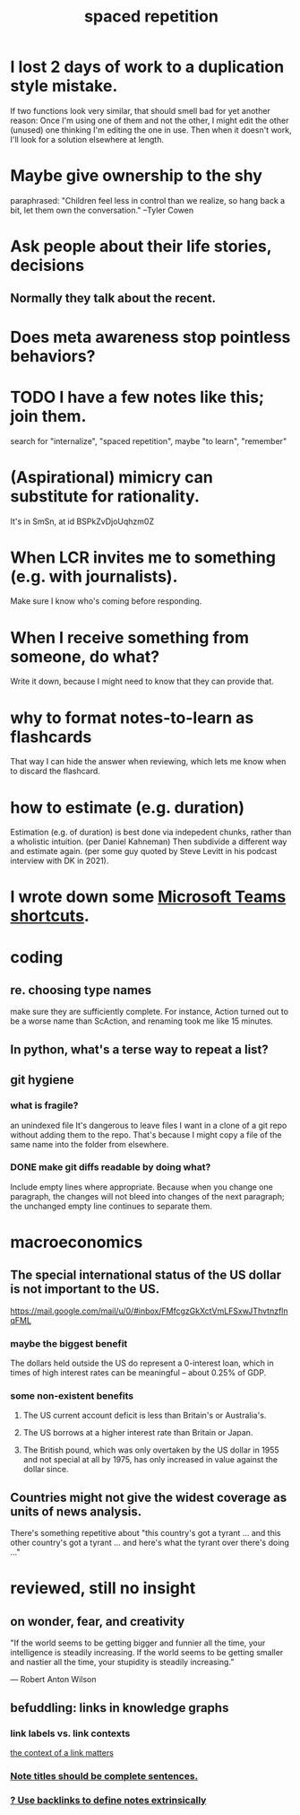 :PROPERTIES:
:ID:       a5b74e88-c524-4f89-b29d-1bc324a77369
:ROAM_ALIASES: remember memory internalize
:END:
#+title: spaced repetition
* I lost 2 days of work to a duplication style mistake.
  :PROPERTIES:
  :ID:       9b727e69-2e92-4159-9f04-68be6d40d5d6
  :END:
  If two functions look very similar,
  that should smell bad for yet another reason:
  Once I'm using one of them and not the other,
  I might edit the other (unused) one thinking I'm editing the one in use.
  Then when it doesn't work, I'll look for a solution elsewhere at length.
* Maybe give ownership to the shy
  paraphrased: "Children feel less in control than we realize, so hang back a bit, let them own the conversation." --Tyler Cowen
* Ask people about their life stories, decisions
** Normally they talk about the recent.
* Does meta awareness stop pointless behaviors?
* TODO I have a few notes like this; join them.
  search for "internalize", "spaced repetition", maybe "to learn", "remember"
* (Aspirational) mimicry can substitute for rationality.
  It's in SmSn, at id
  BSPkZvDjoUqhzm0Z
* When LCR invites me to something (e.g. with journalists).
  Make sure I know who's coming before responding.
* When I receive something from someone, do what?
  Write it down,
  because I might need to know that they can provide that.
* why to format notes-to-learn as flashcards
  That way I can hide the answer when reviewing,
  which lets me know when to discard the flashcard.
* how to estimate (e.g. duration)
  Estimation (e.g. of duration) is best done via indepedent chunks, rather than a wholistic intuition. (per Daniel Kahneman)
  Then subdivide a different way and estimate again. (per some guy quoted by Steve Levitt in his podcast interview with DK in 2021).
* I wrote down some [[id:4e3cfc01-d528-49d9-bf3d-858c1979d71c][Microsoft Teams shortcuts]].
* coding
** re. choosing type names
make sure they are sufficiently complete.
For instance, Action turned out to be a worse name than ScAction,
and renaming took me like 15 minutes.
** In python, what's a terse way to repeat a list?
[1]*3 = [1,1,1]
** git hygiene
*** what is fragile?
     an unindexed file
It's dangerous to leave files I want in a clone of a git repo without adding them to the repo.
 That's because I might copy a file of the same name into the folder from elsewhere.
*** DONE make git diffs readable by doing what?
Include empty lines where appropriate.
 Because when you change one paragraph, the changes will not bleed into changes of the next paragraph; the unchanged empty line continues to separate them.
* macroeconomics
** The special international status of the US dollar is not important to the US.
   https://mail.google.com/mail/u/0/#inbox/FMfcgzGkXctVmLFSxwJThvtnzflnqFML
*** maybe the biggest benefit
    The dollars held outside the US do represent a 0-interest loan, which in times of high interest rates can be meaningful -- about 0.25% of GDP.
*** some non-existent benefits
**** The US current account deficit is less than Britain's or Australia's.
**** The US borrows at a higher interest rate than Britain or Japan.
**** The British pound, which was only overtaken by the US dollar in 1955 and not special at all by 1975, has only increased in value against the dollar since.
** Countries might not give the widest coverage as units of news analysis.
   There's something repetitive about "this country's got a tyrant ... and this other country's got a tyrant ... and here's what the tyrant over there's doing ..."
* reviewed, still no insight
** on wonder, fear, and creativity
    "If the world seems to be getting bigger and funnier all the time, your intelligence is steadily increasing. If the world seems to be getting smaller and nastier all the time, your stupidity is steadily increasing.”

     — Robert Anton Wilson
** befuddling: links in knowledge graphs
*** link labels vs. link contexts
    [[id:46b695c5-617e-47a8-b699-ef2b7ec29e81][the context of a link matters]]
*** [[id:3305442a-e435-4f84-a403-9509963497b7][Note titles should be complete sentences.]]
*** [[id:edca15b1-37f9-46ec-bb32-8a3090242b0d][? Use backlinks to define notes extrinsically]]
